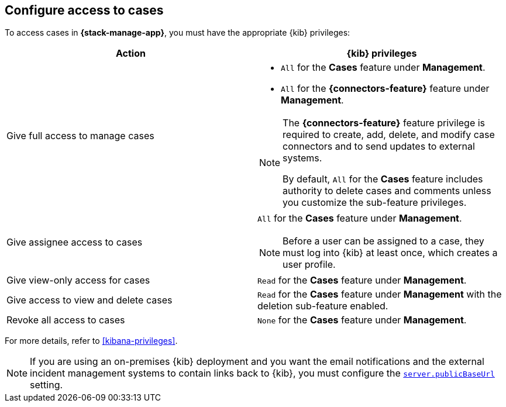 [[setup-cases]]
== Configure access to cases

:frontmatter-description: Learn about the {kib} feature privileges required to access cases. 
:frontmatter-tags-products: [kibana]
:frontmatter-tags-content-type: [how-to] 
:frontmatter-tags-user-goals: [configure]

To access cases in *{stack-manage-app}*, you must have the appropriate {kib}
privileges:

[options="header"]
|=== 

| Action | {kib} privileges
| Give full access to manage cases 
a|
* `All` for the *Cases* feature under *Management*.
* `All` for the *{connectors-feature}* feature under *Management*.

[NOTE]
====
The *{connectors-feature}* feature privilege is required to create, add,
delete, and modify case connectors and to send updates to external systems.

By default, `All` for the *Cases* feature includes authority to delete cases
and comments unless you customize the sub-feature privileges.
====

| Give assignee access to cases
a| `All` for the *Cases* feature under *Management*.

NOTE: Before a user can be assigned to a case, they must log into {kib} at
least once, which creates a user profile.

| Give view-only access for cases | `Read` for the *Cases* feature under *Management*.

| Give access to view and delete cases | `Read` for the *Cases* feature under
*Management* with the deletion sub-feature enabled.

| Revoke all access to cases | `None` for the *Cases* feature under *Management*.

|=== 

For more details, refer to <<kibana-privileges>>.

NOTE: If you are using an on-premises {kib} deployment and you want the email
notifications and the external incident management systems to contain
links back to {kib}, you must configure the 
<<server-publicBaseUrl,`server.publicBaseUrl`>> setting.
